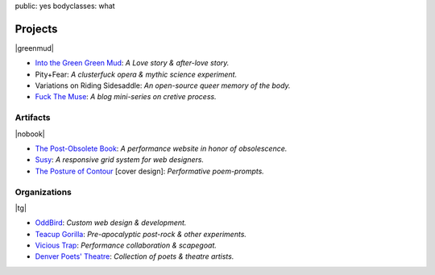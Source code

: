 public: yes
bodyclasses: what


Projects
========

|greenmud|

- `Into the Green Green Mud`_:
  *A Love story & after-love story.*
- Pity+Fear:
  *A clusterfuck opera & mythic science experiment.*
- Variations on Riding Sidesaddle:
  *An open-source queer memory of the body.*
- `Fuck The Muse`_:
  *A blog mini-series on cretive process.*

.. _Into the Green Green Mud: http://greengreenmud.com/
.. _Fuck The Muse: /2012/10/16/muse-intro/

.. |greenmud| raw:: html

  <figure>
    <a href="http://greengreenmud.com">
      <img src="/static/pictures/what/greenmud.png" />
    </a>
  </figure>

Artifacts
---------

|nobook|

- `The Post-Obsolete Book`_:
  *A performance website in honor of obsolescence.*
- `Susy`_:
  *A responsive grid system for web designers.*
- `The Posture of Contour`_ [cover design]:
  *Performative poem-prompts.*

.. _The Post-Obsolete Book: /post-obsolete/
.. _Susy: http://susy.oddbird.net/
.. _The Posture of Contour: http://www.springgunpress.com/posture

.. |nobook| raw:: html

  <figure>
    <a href="/post-obsolete/">
      <img src="/static/pictures/what/nobook.jpg" />
    </a>
  </figure>

Organizations
-------------

|tg|

- `OddBird`_:
  *Custom web design & development.*

- `Teacup Gorilla`_:
  *Pre-apocalyptic post-rock & other experiments.*

- `Vicious Trap`_:
  *Performance collaboration & scapegoat.*

- `Denver Poets' Theatre`_:
  *Collection of poets & theatre artists.*

.. _OddBird: http://oddbird.net/
.. _Teacup Gorilla: http://teacupgorilla.com/
.. _Vicious Trap: http://vicioustrap.com/
.. _Denver Poets' Theatre: http://www.denverpoetstheatre.com/

.. |tg| raw:: html

  <figure>
    <a href="http://teacupgorilla.com">
      <img src="/static/pictures/what/tg.jpg" />
    </a>
  </figure>
